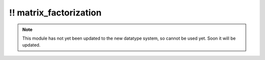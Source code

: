\!\! matrix\_factorization
~~~~~~~~~~~~~~~~~~~~~~~~~~

.. py:module:: pimlico.modules.sklearn.matrix_factorization

.. note::

   This module has not yet been updated to the new datatype system, so cannot be used yet. Soon it will be updated.

